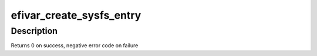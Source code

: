 .. -*- coding: utf-8; mode: rst -*-
.. src-file: drivers/firmware/efi/efivars.c

.. _`efivar_create_sysfs_entry`:

efivar_create_sysfs_entry
=========================

.. c:function:: int efivar_create_sysfs_entry(struct efivar_entry *new_var)

    create a new entry in sysfs

    :param struct efivar_entry \*new_var:
        efivar entry to create

.. _`efivar_create_sysfs_entry.description`:

Description
-----------

Returns 0 on success, negative error code on failure

.. This file was automatic generated / don't edit.

